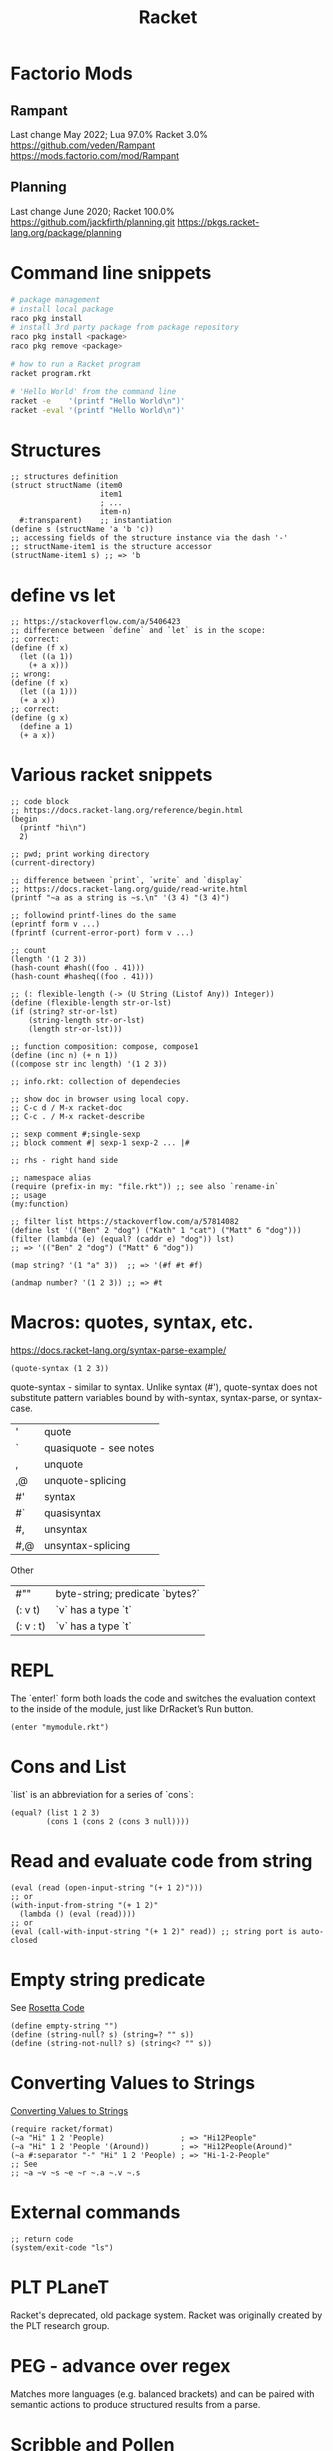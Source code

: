 :PROPERTIES:
:ID:       03b37946-8b56-43eb-b714-4124321ae40a
:END:
#+title: Racket

* Factorio Mods
** Rampant
Last change May 2022; Lua 97.0% Racket 3.0%
https://github.com/veden/Rampant
https://mods.factorio.com/mod/Rampant

** Planning
Last change June 2020; Racket 100.0%
https://github.com/jackfirth/planning.git
https://pkgs.racket-lang.org/package/planning

* Command line snippets
  #+BEGIN_SRC bash :results output
  # package management
  # install local package
  raco pkg install
  # install 3rd party package from package repository
  raco pkg install <package>
  raco pkg remove <package>

  # how to run a Racket program
  racket program.rkt

  # 'Hello World' from the command line
  racket -e    '(printf "Hello World\n")'
  racket -eval '(printf "Hello World\n")'
  #+END_SRC

* Structures
  #+BEGIN_SRC racket
  ;; structures definition
  (struct structName (item0
                      item1
                      ; ...
                      item-n)
    #:transparent)    ;; instantiation
  (define s (structName 'a 'b 'c))
  ;; accessing fields of the structure instance via the dash '-'
  ;; structName-item1 is the structure accessor
  (structName-item1 s) ;; => 'b
  #+END_SRC

* define vs let
  #+BEGIN_SRC racket
  ;; https://stackoverflow.com/a/5406423
  ;; difference between `define` and `let` is in the scope:
  ;; correct:
  (define (f x)
    (let ((a 1))
      (+ a x)))
  ;; wrong:
  (define (f x)
    (let ((a 1)))
    (+ a x))
  ;; correct:
  (define (g x)
    (define a 1)
    (+ a x))
  #+END_SRC

* Various racket snippets
  #+BEGIN_SRC racket
  ;; code block
  ;; https://docs.racket-lang.org/reference/begin.html
  (begin
    (printf "hi\n")
    2)

  ;; pwd; print working directory
  (current-directory)

  ;; difference between `print`, `write` and `display`
  ;; https://docs.racket-lang.org/guide/read-write.html
  (printf "~a as a string is ~s.\n" '(3 4) "(3 4)")

  ;; followind printf-lines do the same
  (eprintf form v ...)
  (fprintf (current-error-port) form v ...)

  ;; count
  (length '(1 2 3))
  (hash-count #hash((foo . 41)))
  (hash-count #hasheq((foo . 41)))

  ;; (: flexible-length (-> (U String (Listof Any)) Integer))
  (define (flexible-length str-or-lst)
  (if (string? str-or-lst)
      (string-length str-or-lst)
      (length str-or-lst)))

  ;; function composition: compose, compose1
  (define (inc n) (+ n 1))
  ((compose str inc length) '(1 2 3))

  ;; info.rkt: collection of dependecies

  ;; show doc in browser using local copy.
  ;; C-c d / M-x racket-doc
  ;; C-c . / M-x racket-describe

  ;; sexp comment #;single-sexp
  ;; block comment #| sexp-1 sexp-2 ... |#

  ;; rhs - right hand side

  ;; namespace alias
  (require (prefix-in my: "file.rkt")) ;; see also `rename-in`
  ;; usage
  (my:function)

  ;; filter list https://stackoverflow.com/a/57814082
  (define lst '(("Ben" 2 "dog") ("Kath" 1 "cat") ("Matt" 6 "dog")))
  (filter (lambda (e) (equal? (caddr e) "dog")) lst)
  ;; => '(("Ben" 2 "dog") ("Matt" 6 "dog"))

  (map string? '(1 "a" 3))  ;; => '(#f #t #f)

  (andmap number? '(1 2 3)) ;; => #t
  #+END_SRC

* Macros: quotes, syntax, etc.
  https://docs.racket-lang.org/syntax-parse-example/
  #+BEGIN_SRC racket
  (quote-syntax (1 2 3))
  #+END_SRC
  quote-syntax - similar to syntax. Unlike syntax (#'), quote-syntax does not
  substitute pattern variables bound by with-syntax, syntax-parse, or syntax-case.
  | '   | quote                  |
  | `   | quasiquote - see notes |
  | ,   | unquote                |
  | ,@  | unquote-splicing       |
  | #'  | syntax                 |
  | #`  | quasisyntax            |
  | #,  | unsyntax               |
  | #,@ | unsyntax-splicing      |

  Other
  | #""       | byte-string; predicate `bytes?` |
  | (: v t)   | `v` has a type `t`              |
  | (: v : t) | `v` has a type `t`              |

* REPL
  The `enter!` form both loads the code and switches the evaluation context to
  the inside of the module, just like DrRacket’s Run button.
  #+BEGIN_SRC racket
  (enter "mymodule.rkt")
  #+END_SRC

* Cons and List
  `list` is an abbreviation for a series of `cons`:
  #+BEGIN_SRC racket
  (equal? (list 1 2 3)
          (cons 1 (cons 2 (cons 3 null))))
  #+END_SRC

* Read and evaluate code from string
  #+BEGIN_SRC racket
  (eval (read (open-input-string "(+ 1 2)")))
  ;; or
  (with-input-from-string "(+ 1 2)"
    (lambda () (eval (read))))
  ;; or
  (eval (call-with-input-string "(+ 1 2)" read)) ;; string port is auto-closed
  #+END_SRC

* Empty string predicate
  See [[https://rosettacode.org/][Rosetta Code]]
  #+BEGIN_SRC racket
  (define empty-string "")
  (define (string-null? s) (string=? "" s))
  (define (string-not-null? s) (string<? "" s))
  #+END_SRC

* Converting Values to Strings
  [[https://docs.racket-lang.org/reference/strings.html#%28part._format%29][Converting Values to Strings]]
  #+BEGIN_SRC racket
  (require racket/format)
  (~a "Hi" 1 2 'People)                 ; => "Hi12People"
  (~a "Hi" 1 2 'People '(Around))       ; => "Hi12People(Around)"
  (~a #:separator "-" "Hi" 1 2 'People) ; => "Hi-1-2-People"
  ;; See
  ;; ~a ~v ~s ~e ~r ~.a ~.v ~.s
  #+END_SRC

* External commands
  #+BEGIN_SRC racket
  ;; return code
  (system/exit-code "ls")
  #+END_SRC

* PLT PLaneT
  Racket's deprecated, old package system. Racket was originally created by the
  PLT research group.

* PEG - advance over regex
  Matches more languages (e.g. balanced brackets) and can be paired with
  semantic actions to produce structured results from a parse.

* Scribble and Pollen
Scribble - collection of tools for creating prose documents—papers, books,
library documentation, etc.—in HTML or PDF (via Latex) form.
#+BEGIN_SRC bash :results output
echo \
"#lang scribble/base

@title{On the Cookie-Eating Habits of Mice}

If you give a mouse a cookie, he's going to ask for a
glass of milk.
" > /tmp/mouse.scrbl
ls -la /tmp/mouse.scrbl
# scribble         /tmp/mouse.scrbl  # creates "mouse.html"
# scribble --htmls /tmp/mouse.scrbl  # creates "mouse/index.html" for Sub-sections
scribble --pdf   /tmp/mouse.scrbl  # creates "mouse.pdf". Requires `guix install texlive` (2.6 GB)
# scribble --latex /tmp/mouse.scrbl  # creates "mouse.tex"
#+END_SRC

Pollen - publishing system for writing functional digital web-based books. It
can also be used as a dynamic preview server for Scribble files.

#+BEGIN_SRC bash :results output
# raco pkg install pollen
# cd /tmp && raco pollen start
echo \
"#lang pollen
Hello world
" > /tmp/hello.txt.pp
ls -la /tmp/hello.txt.pp
# racket /tmp/hello.txt.pp
# raco pollen render hello.txt.pp # created hello.txt
# in the browser open
#   http://localhost:8080/index.ptree
# or
#   http://localhost:8080/hello.txt
#+END_SRC

#+BEGIN_SRC bash :results output
# raco pkg install pollen
# cd /tmp && raco pollen start
echo \
"#lang pollen
◊(define metal \"Plutonium\")

Markdown & Pollen + ◊metal
---------------

+ You **wanted** ◊metal — you _got_ it.

+ [search for ◊metal](https://google.com/search?q=◊metal)
" > /tmp/downtown.html.pmd
#+END_SRC

#+RESULTS:

#+BEGIN_SRC bash :results output
# raco pkg install pollen
# cd /tmp && raco pollen start
echo \
"#lang pollen

◊headline{Pollen markup}

◊items{
  ◊item{You ◊strong{wanted} it — you ◊em{got} it.}
  ◊item{◊link[\"https://google.com/search?q=racket\"]{search for Racket}}
}
" > /tmp/uptown.html.pm
#+END_SRC
#+RESULTS:

arcade package - writing arcade games

